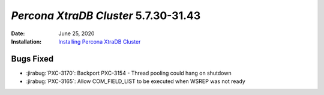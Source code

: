 .. _PXC-5.7.30-31.43:

================================================================================
*Percona XtraDB Cluster* 5.7.30-31.43
================================================================================

:Date: June 25, 2020
:Installation: `Installing Percona XtraDB Cluster <https://www.percona.com/doc/percona-xtradb-cluster/5.7/install/index.html>`_

Bugs Fixed
================================================================================

* :jirabug:`PXC-3170`: Backport PXC-3154 - Thread pooling could hang on shutdown
* :jirabug:`PXC-3165`: Allow COM_FIELD_LIST to be executed when WSREP was not ready


